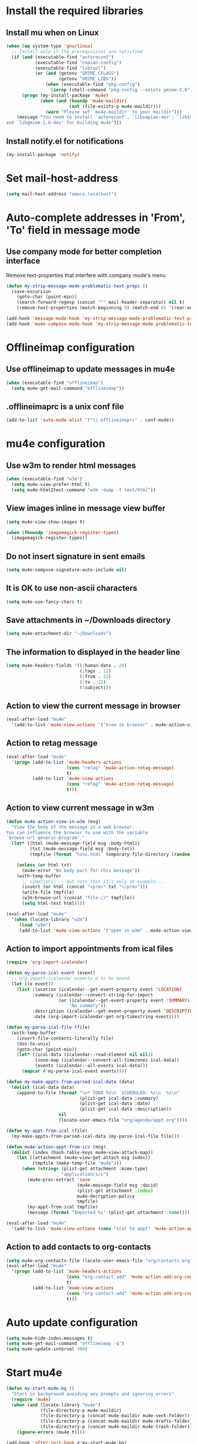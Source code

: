 * Install the required libraries
** Install mu when on Linux
   #+begin_src emacs-lisp
     (when (eq system-type 'gnu/linux)
       ;; Install only if the prerequisites are satisfied
       (if (and (executable-find "autoreconf")
                (executable-find "xapian-config")
                (executable-find "libtool")
                (or (and (getenv "GMIME_CFLAGS")
                         (getenv "GMIME_LIBS"))
                    (when (executable-find "pkg-config")
                      (zerop (shell-command "pkg-config --exists gmime-2.6")))))
           (progn (my-install-package 'mu4e)
                  (when (and (boundp 'mu4e-maildir)
                             (not (file-exists-p mu4e-maildir)))
                    (warn "Please set `mu4e-maildir' to your maildir")))
         (message "You need to install `autoreconf', `libxapian-dev', `libtool'
     and `libgmime-2.6-dev' for building mu4e")))
   #+end_src

** Install notify.el for notifications
   #+begin_src emacs-lisp
     (my-install-package 'notify)
   #+end_src


* Set mail-host-address
  #+begin_src emacs-lisp
    (setq mail-host-address "emacs.localhost")
  #+end_src


* Auto-complete addresses in 'From', 'To' field in message mode
** Use company mode for better completion interface
   Remove text-properties that interfere with company mode's menu
   #+begin_src emacs-lisp
     (defun my-strip-message-mode-problematic-text-props ()
       (save-excursion
         (goto-char (point-min))
         (search-forward-regexp (concat "^" mail-header-separator) nil t)
         (remove-text-properties (match-beginning 0) (match-end 0) '(rear-nonsticky))))
        
     (add-hook 'message-mode-hook 'my-strip-message-mode-problematic-text-props)
     (add-hook 'mu4e-compose-mode-hook 'my-strip-message-mode-problematic-text-props)
   #+end_src


* Offlineimap configuration
** Use offlineimap to update messages in mu4e
  #+begin_src emacs-lisp
    (when (executable-find "offlineimap")
      (setq mu4e-get-mail-command "offlineimap"))
  #+end_src

** .offlineimaprc is a unix conf file
  #+begin_src emacs-lisp
    (add-to-list 'auto-mode-alist '("\\.offlineimaprc" . conf-mode))
  #+end_src


* mu4e configuration
** Use w3m to render html messages
  #+begin_src emacs-lisp
    (when (executable-find "w3m")
      (setq mu4e-view-prefer-html t)
      (setq mu4e-html2text-command "w3m -dump -T text/html"))
  #+end_src

** View images inline in message view buffer
  #+begin_src emacs-lisp
    (setq mu4e-view-show-images t)

    (when (fboundp 'imagemagick-register-types)
      (imagemagick-register-types))
  #+end_src

** Do not insert signature in sent emails
  #+begin_src emacs-lisp
    (setq mu4e-compose-signature-auto-include nil)
  #+end_src

** It is OK to use non-ascii characters
  #+begin_src emacs-lisp
    (setq mu4e-use-fancy-chars t)
  #+end_src

** Save attachments in ~/Downloads directory
  #+begin_src emacs-lisp
    (setq mu4e-attachment-dir "~/Downloads")
  #+end_src

** The information to displayed in the header line
  #+begin_src emacs-lisp
    (setq mu4e-headers-fields '((:human-date . 20)
                                (:tags . 12)
                                (:from . 22)
                                (:to . 22)
                                (:subject)))
  #+end_src

** Action to view the current message in browser
  #+begin_src emacs-lisp
    (eval-after-load "mu4e"
      '(add-to-list 'mu4e-view-actions '("View in browser" . mu4e-action-view-in-browser)))
  #+end_src

** Action to retag message
   #+begin_src emacs-lisp
     (eval-after-load "mu4e"
       '(progn (add-to-list 'mu4e-headers-actions
                            (cons "retag" 'mu4e-action-retag-message)
                            t)
               (add-to-list 'mu4e-view-actions
                            (cons "retag" 'mu4e-action-retag-message)
                            t)))
   #+end_src

** Action to view current message in w3m
  #+begin_src emacs-lisp
    (defun mu4e-action-view-in-w3m (msg)
      "View the body of the message in a web browser.
    You can influence the browser to use with the variable
    `browse-url-generic-program'."
      (let* ((html (mu4e-message-field msg :body-html))
             (txt (mu4e-message-field msg :body-txt))
             (tmpfile (format "%s%x.html" temporary-file-directory (random t))))
        
        (unless (or html txt)
          (mu4e-error "No body part for this message"))
        (with-temp-buffer
          ;; simplistic -- but note that it's only an example...
          (insert (or html (concat "<pre>" txt "</pre>")))
          (write-file tmpfile)
          (w3m-browse-url (concat "file://" tmpfile))
          (setq html-test html))))

    (eval-after-load "mu4e"
      '(when (locate-library "w3m")
         (load "w3m")
         (add-to-list 'mu4e-view-actions '("open in w3m" . mu4e-action-view-in-w3m))))
  #+end_src

** Action to import appointments from ical files
   #+begin_src emacs-lisp
     (require 'org-import-icalendar)

     (defun my-parse-ical-event (event)
       ;; org-import-icalendar expects e to be bound
       (let ((e event))
         (list :location (icalendar--get-event-property event 'LOCATION)
               :summary (icalendar--convert-string-for-import
                         (or (icalendar--get-event-property event 'SUMMARY)
                             "No summary"))
               :description (icalendar--get-event-property event 'DESCRIPTION)
               :date (org-import-icalendar-get-org-timestring event))))

     (defun my-parse-ical-file (file)
       (with-temp-buffer
         (insert-file-contents-literally file)
         (dos-to-unix)
         (goto-char (point-min))
         (let* ((ical-data (icalendar--read-element nil nil))
                (zone-map (icalendar--convert-all-timezones ical-data))
                (events (icalendar--all-events ical-data)))
           (mapcar #'my-parse-ical-event events))))

     (defun my-make-appts-from-parsed-ical-data (data)
       (dolist (ical-data data)
         (append-to-file (format "\n* TODO %s\n  SCHEDULED: %s\n  %s\n"
                                 (plist-get ical-data :summary)
                                 (plist-get ical-data :date)
                                 (plist-get ical-data :description))
                         nil
                         (locate-user-emacs-file "org/agenda/appt.org"))))

     (defun my-appt-from-ical (file)
       (my-make-appts-from-parsed-ical-data (my-parse-ical-file file)))

     (defun mu4e-action-appt-from-ics (msg)
       (dolist (index (hash-table-keys mu4e~view-attach-map))
         (let ((attachment (mu4e~view-get-attach msg index))
               (tmpfile (make-temp-file "mu4e")))
           (when (string= (plist-get attachment :mime-type)
                          "application/ics")
             (mu4e~proc-extract 'save
                                (mu4e-message-field msg :docid)
                                (plist-get attachment :index)
                                mu4e-decryption-policy
                                tmpfile)
             (my-appt-from-ical tmpfile)
             (message (format "Imported %s" (plist-get attachment :name)))))))

     (eval-after-load "mu4e"
       '(add-to-list 'mu4e-view-actions (cons "ical to appt" 'mu4e-action-appt-from-ics) t))
   #+end_src

** Action to add contacts to org-contacts
  #+begin_src emacs-lisp
    (setq mu4e-org-contacts-file (locate-user-emacs-file "org/contacts.org"))
    (eval-after-load "mu4e"
      '(progn (add-to-list 'mu4e-headers-actions
                           (cons "org-contact-add" 'mu4e-action-add-org-contact)
                           t)
              (add-to-list 'mu4e-view-actions
                           (cons "org-contact-add" 'mu4e-action-add-org-contact)
                           t)))
  #+end_src


* Auto update configuration
  #+begin_src emacs-lisp
    (setq mu4e-hide-index-messages t)
    (setq mu4e-get-mail-command "offlineimap -q")
    (setq mu4e-update-interval 300)
  #+end_src


* Start mu4e
  #+begin_src emacs-lisp
    (defun my-start-mu4e-bg ()
      "Start in background avoiding any prompts and ignoring errors"
      (require 'mu4e)
      (when (and (locate-library "mu4e")
                 (file-directory-p mu4e-maildir)
                 (file-directory-p (concat mu4e-maildir mu4e-sent-folder))
                 (file-directory-p (concat mu4e-maildir mu4e-drafts-folder))
                 (file-directory-p (concat mu4e-maildir mu4e-trash-folder)))
        (ignore-errors (mu4e t))))

    (add-hook 'after-init-hook #'my-start-mu4e-bg)
  #+end_src


* Notify the number of unread emails after fetching new mail
** Helper functions to interact with mu/mu4e
*** Function to get count of unread emails
    #+begin_src emacs-lisp
      (defun my-mu-get-unread-mail-count ()
        (let* ((mail-command (format "%s find --nocolor flag:unread AND NOT flag:trashed" mu4e-mu-binary))
               (unread-mail-p (zerop (shell-command (format "%s > /dev/null 2>&1" mail-command)))))
          (if unread-mail-p
              (string-to-int (shell-command-to-string (format "%s | wc -l" mail-command)))
            0)))
    #+end_src

*** Helper function to view unread emails
    #+begin_src emacs-lisp
      (defun my-mu4e-view-unread-mails ()
        (interactive)
        (setq my-pre-mu-win-config (current-window-configuration))
        (mu4e-headers-search-bookmark "flag:unread AND NOT flag:trashed")
        (setq my-mu-win-config (current-window-configuration)))
    #+end_src

** Displaying unread mail count in modeline
   #+begin_src emacs-lisp
     (setq display-time-mail-string "")

     (defvar mail-mode-line)
     (add-to-list 'global-mode-string 'mail-mode-line t)
         
     (defun my-get-mailcount-mode-line-string (unread-mail-count)
       (propertize "Mail"
                   'help-echo (concat (if (= unread-mail-count 1)
                                          "You have an unread email"
                                        (format "You have %s unread email(s)" unread-mail-count))
                                      "\nClick here to view "
                                      (if (= unread-mail-count 1) "it" "them"))
                   'keymap '(mode-line keymap
                                       (mouse-1 . my-mu4e-view-unread-mails)
                                       (mouse-2 . my-mu4e-view-unread-mails)
                                       (mouse-3 . my-mu4e-view-unread-mails))))
   #+end_src


** Helper function to notify about unread email and update mail count
  #+begin_src emacs-lisp
    (defun my-mu4e-notify-unread-messages ()
      (let ((unread-mail-count (my-mu-get-unread-mail-count)))
        (when (not (zerop unread-mail-count))
          (notify "mu4e" (if (= unread-mail-count 1)
                             "You have an unread email"
                           (format "You have %s unread email(s)" unread-mail-count))))))
  #+end_src

** Notify and update mode-line after updating the index
   #+begin_src emacs-lisp
     (add-hook 'mu4e-index-updated-hook #'my-mu4e-notify-unread-messages)
   #+end_src


* Configuration for sending mail
** Sending mail from multiple smtp accounts when using mu4e
  #+begin_src emacs-lisp
    (defvar my-mu4e-account-alist nil "List of accounts in format specified here [http://www.djcbsoftware.nl/code/mu/mu4e/Multiple-accounts.html]")

    (defun my-mu4e-set-account ()
      "Set the account for composing a message."
      (let* ((account
              ;; If we are about to compose a reply retrieve try retrieving the
              ;; the account corresponding to 'to' field of email
              (if mu4e-compose-parent-message
                  (let ((receiving-email (cdar (mu4e-message-field mu4e-compose-parent-message
                                                                   :to))))
                    (caar (cl-remove-if-not (lambda (account)
                                           (string= (cadr (assoc 'user-mail-address account))
                                                    receiving-email))
                                         my-mu4e-account-alist)))
                ;; Otherwise read the account to use from the user
                (when my-mu4e-account-alist
                  (completing-read (format "Compose with account: (%s) "
                                           (mapconcat #'(lambda (var) (car var))
                                                      my-mu4e-account-alist "/"))
                                   (mapcar #'(lambda (var) (car var)) my-mu4e-account-alist)
                                   nil t nil nil (caar my-mu4e-account-alist)))))
             ;; Retrieve the variables corresponding to account
             (account-vars (cdr (assoc account my-mu4e-account-alist))))
        (when account-vars
          ;; Set the variables
          (mapc #'(lambda (var)
                    (set (car var) (cadr var)))
                account-vars))))

    (add-hook 'mu4e-compose-pre-hook 'my-mu4e-set-account)
  #+end_src

** Prefer .authinfo.gpg for credentials
   #+begin_src emacs-lisp
     (eval-after-load "auth-source"
       '(setq auth-sources (cons "~/.authinfo.gpg"
                                 (delete "~/.authinfo.gpg" auth-sources))))
   #+end_src

** Send mail using smtp
   #+begin_src emacs-lisp
     (setq send-mail-function 'smtpmail-send-it)
   #+end_src


* Integration with org-mode
** Register a handler to open links to mu4e messages
  #+begin_src emacs-lisp
    (when (locate-library "org-mu4e")
      (autoload 'org-mu4e-open "org-mu4e")
      (org-add-link-type "mu4e" 'org-mu4e-open))
  #+end_src

** Load org-mu4e on loading mu4e
   #+begin_src emacs-lisp
     (eval-after-load "mu4e"
       '(load "org-mu4e" t))
   #+end_src


* Convenience functions
** Advice mu4e~proc-sentinel so that path to mu binary is copied to clipboard
   This is needed since in case mu is installed using el-get (which it is), it
   is buried deep in .emacs.d folder and might not be in PATH, as such it cannot
   be run directly from shell. The following advice copies the path to mu to clipboard, so that
   it can be directly run from shell
   #+begin_src emacs-lisp
     (defun my-advise-mu4e~proc-sentinel ()
       (defadvice mu4e~proc-sentinel (around show-path-to-mu-binary (&rest args))
         (condition-case err
             ad-do-it
           (error (progn (kill-new mu4e-mu-binary)
                         (error "Failed to start mu. %s. Path to mu binary (%s) copied to clipboard."
                                (error-message-string err)
                                mu4e-mu-binary)))))

       (ad-activate 'mu4e~proc-sentinel))

     (eval-after-load "mu4e"
       '(my-advise-mu4e~proc-sentinel))
   #+end_src

** Functions to start/hide mu4e
   Store the window configuration before starting mu4e and restore it when
   exiting mu4e
   #+begin_src emacs-lisp
    (defvar my-pre-mu-win-config nil)
    (defvar my-mu-win-config nil)

    (defun my--start-mu4e ()
      ;; If mu4e is running and a mu4e window configuration is
      ;; stored
      (if (and my-mu-win-config
               (get-buffer " *mu4e-main*"))
          (set-window-configuration my-mu-win-config)
        (call-interactively #'mu4e)))

    (defun my-start-mu4e ()
      (interactive)
      (setq my-pre-mu-win-config (current-window-configuration))
      
      (if (locate-library "mu4e")
          (my--start-mu4e)
        (message "mu4e not installed! You need to install `autoreconf', `libtool', `libxapian-dev' and `libgmime-2.6-dev' for installing mu4e")))

    (defun my-hide-mu4e ()
      (interactive)
      (setq my-mu-win-config (current-window-configuration))
      (when my-pre-mu-win-config
        (set-window-configuration my-pre-mu-win-config)))
   #+end_src


* Keybindings to hide/show mu4e
  #+begin_src emacs-lisp
    (global-set-key (kbd "C-c m") #'my-start-mu4e)    

    (eval-after-load "mu4e"
      '(progn (define-key mu4e-main-mode-map (kbd "q") #'my-hide-mu4e)
              (define-key mu4e-main-mode-map (kbd "Q") #'mu4e-quit)
              (define-key mu4e-main-mode-map (kbd "/") #'mu4e-headers-search)
              (define-key mu4e-main-mode-map (kbd "C-c m") #'my-hide-mu4e)
              (define-key mu4e-view-mode-map (kbd "C-c m") #'my-hide-mu4e)
              (define-key mu4e-headers-mode-map (kbd "C-c m") #'my-hide-mu4e)
              (define-key mu4e~update-mail-mode-map (kbd "C-c m") #'my-hide-mu4e)
              (define-key mu4e-view-mode-map (kbd "U") #'mu4e-headers-rerun-search)))
  #+end_src

